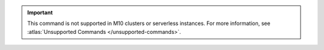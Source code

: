 .. important::

   This command is not supported in M10 clusters or serverless instances.
   For more information, see :atlas:`Unsupported Commands </unsupported-commands>`.
